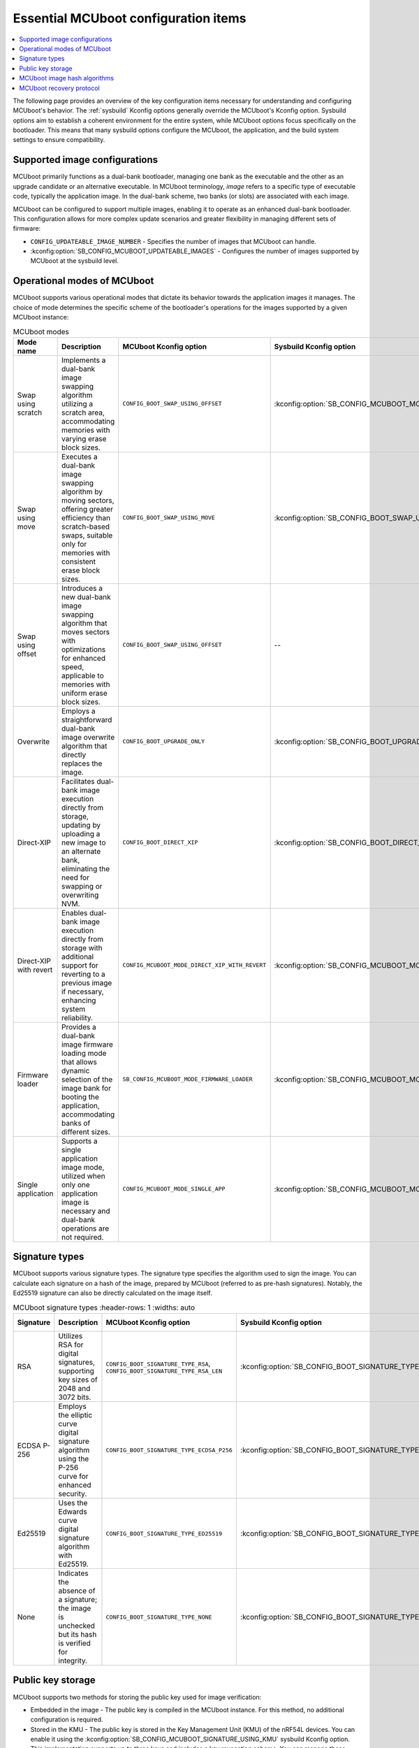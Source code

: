 .. _ug_bootloader_main_config:

Essential MCUboot configuration items
#####################################

.. contents::
   :local:
   :depth: 2

The following page provides an overview of the key configuration items necessary for understanding and configuring MCUboot's behavior.
The :ref:`sysbuild` Kconfig options generally override the MCUboot's Kconfig option.
Sysbuild options aim to establish a coherent environment for the entire system, while MCUboot options focus specifically on the bootloader.
This means that many sysbuild options configure the MCUboot, the application, and the build system settings to ensure compatibility.

Supported image configurations
******************************

MCUboot primarily functions as a dual-bank bootloader, managing one bank as the executable and the other as an upgrade candidate or an alternative executable.
In MCUboot terminology, *image* refers to a specific type of executable code, typically the application image.
In the dual-bank scheme, two banks (or slots) are associated with each image.

MCUboot can be configured to support multiple images, enabling it to operate as an enhanced dual-bank bootloader.
This configuration allows for more complex update scenarios and greater flexibility in managing different sets of firmware:

* ``CONFIG_UPDATEABLE_IMAGE_NUMBER`` - Specifies the number of images that MCUboot can handle.
* :kconfig:option:`SB_CONFIG_MCUBOOT_UPDATEABLE_IMAGES` - Configures the number of images supported by MCUboot at the sysbuild level.

Operational modes of MCUboot
****************************

MCUboot supports various operational modes that dictate its behavior towards the application images it manages.
The choice of mode determines the specific scheme of the bootloader's operations for the images supported by a given MCUboot instance:

.. list-table:: MCUboot modes
    :header-rows: 1
    :widths: auto

    * - **Mode name**
      - **Description**
      - **MCUboot Kconfig option**
      - **Sysbuild Kconfig option**
      - **Multiple images**
    * - Swap using scratch
      - Implements a dual-bank image swapping algorithm utilizing a scratch area, accommodating memories with varying erase block sizes.
      - ``CONFIG_BOOT_SWAP_USING_OFFSET``
      - :kconfig:option:`SB_CONFIG_MCUBOOT_MODE_SWAP_SCRATCH`
      - Yes
    * - Swap using move
      - Executes a dual-bank image swapping algorithm by moving sectors, offering greater efficiency than scratch-based swaps, suitable only for memories with consistent erase block sizes.
      - ``CONFIG_BOOT_SWAP_USING_MOVE``
      - :kconfig:option:`SB_CONFIG_BOOT_SWAP_USING_MOVE`
      - Yes
    * - Swap using offset
      - Introduces a new dual-bank image swapping algorithm that moves sectors with optimizations for enhanced speed, applicable to memories with uniform erase block sizes.
      - ``CONFIG_BOOT_SWAP_USING_OFFSET``
      - --
      - Yes
    * - Overwrite
      - Employs a straightforward dual-bank image overwrite algorithm that directly replaces the image.
      - ``CONFIG_BOOT_UPGRADE_ONLY``
      - :kconfig:option:`SB_CONFIG_BOOT_UPGRADE_ONLY`
      - Yes
    * - Direct-XIP
      - Facilitates dual-bank image execution directly from storage, updating by uploading a new image to an alternate bank, eliminating the need for swapping or overwriting NVM.
      - ``CONFIG_BOOT_DIRECT_XIP``
      - :kconfig:option:`SB_CONFIG_BOOT_DIRECT_XIP`
      - Yes
    * - Direct-XIP with revert
      - Enables dual-bank image execution directly from storage with additional support for reverting to a previous image if necessary, enhancing system reliability.
      - ``CONFIG_MCUBOOT_MODE_DIRECT_XIP_WITH_REVERT``
      - :kconfig:option:`SB_CONFIG_MCUBOOT_MODE_DIRECT_XIP_WITH_REVERT`
      - Yes
    * - Firmware loader
      - Provides a dual-bank image firmware loading mode that allows dynamic selection of the image bank for booting the application, accommodating banks of different sizes.
      - ``SB_CONFIG_MCUBOOT_MODE_FIRMWARE_LOADER``
      - :kconfig:option:`SB_CONFIG_MCUBOOT_MODE_FIRMWARE_UPDATER`
      - No
    * - Single application
      - Supports a single application image mode, utilized when only one application image is necessary and dual-bank operations are not required.
      - ``CONFIG_MCUBOOT_MODE_SINGLE_APP``
      - :kconfig:option:`SB_CONFIG_MCUBOOT_MODE_SINGLE_APP`
      - No

Signature types
***************

MCUboot supports various signature types.
The signature type specifies the algorithm used to sign the image.
You can calculate each signature on a hash of the image, prepared by MCUboot (referred to as pre-hash signatures).
Notably, the Ed25519 signature can also be directly calculated on the image itself.

.. list-table:: MCUboot signature types
    :header-rows: 1
    :widths: auto

  * - **Signature**
    - **Description**
    - **MCUboot Kconfig option**
    - **Sysbuild Kconfig option**
    - **Signed material**
  * - RSA
    - Utilizes RSA for digital signatures, supporting key sizes of 2048 and 3072 bits.
    - ``CONFIG_BOOT_SIGNATURE_TYPE_RSA``, ``CONFIG_BOOT_SIGNATURE_TYPE_RSA_LEN``
    - :kconfig:option:`SB_CONFIG_BOOT_SIGNATURE_TYPE_RSA`
    - Image hash
  * - ECDSA P-256
    - Employs the elliptic curve digital signature algorithm using the P-256 curve for enhanced security.
    - ``CONFIG_BOOT_SIGNATURE_TYPE_ECDSA_P256``
    - :kconfig:option:`SB_CONFIG_BOOT_SIGNATURE_TYPE_ECDSA_P256`
    - Image hash
  * - Ed25519
    - Uses the Edwards curve digital signature algorithm with Ed25519.
    - ``CONFIG_BOOT_SIGNATURE_TYPE_ED25519``
    - :kconfig:option:`SB_CONFIG_BOOT_SIGNATURE_TYPE_ED25519`
    - Image hash, image itself (pure Ed25519)
  * - None
    - Indicates the absence of a signature; the image is unchecked but its hash is verified for integrity.
    - ``CONFIG_BOOT_SIGNATURE_TYPE_NONE``
    - :kconfig:option:`SB_CONFIG_BOOT_SIGNATURE_TYPE_NONE`
    - Not applicable

Public key storage
******************

MCUboot supports two methods for storing the public key used for image verification:

* Embedded in the image - The public key is compiled in the MCUboot instance.
  For this method, no additional configuration is required.
* Stored in the KMU - The public key is stored in the Key Management Unit (KMU) of the nRF54L devices.
  You can enable it using the :kconfig:option:`SB_CONFIG_MCUBOOT_SIGNATURE_USING_KMU` sysbuild Kconfig option.
  This implementation supports up to three keys and includes a key revocation scheme.
  You can manage these features through the ``CONFIG_BOOT_SIGNATURE_KMU_SLOTS`` and ``CONFIG_BOOT_SIGNATURE_KMU_SLOTS`` MCUboot Kconfig options.

MCUboot image hash algorithms
*****************************

MCUboot supports several hash algorithms to calculate the integrity of the image hash.
Typically, the default hash algorithm is sufficient for most applications, as MCUboot selects the most relevant one based on the system configuration.
However, you can customize it to meet specific requirements.

.. list-table:: MCUboot image hash algorithms
    :header-rows: 1
    :widths: auto

  * - **Hash**
    - **MCUboot Kconfig option**
    - **Comments**
  * - SHA-256
    - ``CONFIG_BOOT_HASH_ALG_SHA256``
    - The default hash. Compatible with all pre-hash signature types.
  * - SHA-384
    - ``CONFIG_BOOT_HASH_ALG_SHA384``
    - Currently not utilized by |NCS|.
  * - SHA-512
    - ``CONFIG_BOOT_HASH_ALG_SHA512``
    - Restricted to use with Ed25519 signatures.

MCUboot recovery protocol
*************************

Mcuboot supports serial recovery protocols compatible with :ref:`MCUmgr <dfu_tools_mcumgr_cli>`, enabling device programming via serial connection instead of J-Link.
This feature allows direct upload of applications to the executable image bank and, depending on configuration, to other banks as well.
To use this feature, enable the ``CONFIG_MCUBOOT_SERIAL`` Kconfig option.
